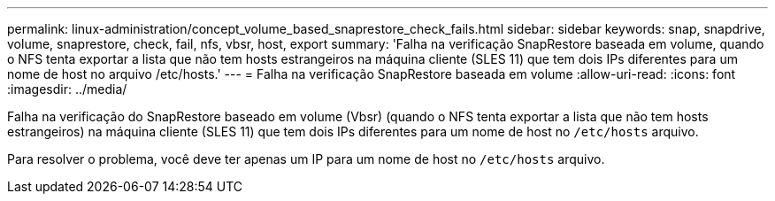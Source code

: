 ---
permalink: linux-administration/concept_volume_based_snaprestore_check_fails.html 
sidebar: sidebar 
keywords: snap, snapdrive, volume, snaprestore, check, fail, nfs, vbsr, host, export 
summary: 'Falha na verificação SnapRestore baseada em volume, quando o NFS tenta exportar a lista que não tem hosts estrangeiros na máquina cliente (SLES 11) que tem dois IPs diferentes para um nome de host no arquivo /etc/hosts.' 
---
= Falha na verificação SnapRestore baseada em volume
:allow-uri-read: 
:icons: font
:imagesdir: ../media/


[role="lead"]
Falha na verificação do SnapRestore baseado em volume (Vbsr) (quando o NFS tenta exportar a lista que não tem hosts estrangeiros) na máquina cliente (SLES 11) que tem dois IPs diferentes para um nome de host no `/etc/hosts` arquivo.

Para resolver o problema, você deve ter apenas um IP para um nome de host no `/etc/hosts` arquivo.

